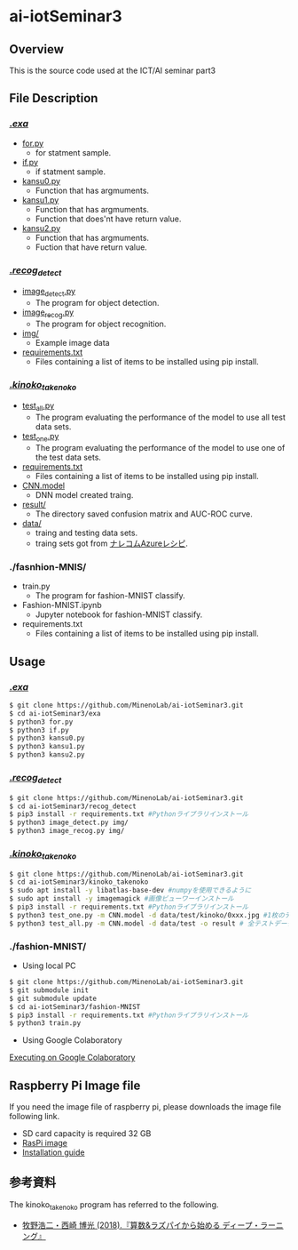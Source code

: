 * ai-iotSeminar3
** Overview
This is the source code used at the ICT/AI seminar part3

** File Description
*** [[./exa][./exa/]]
  - [[./exa/for.py][for.py]]
    - for statment sample.
  - [[./exa/if.py][if.py]]
    - if statment sample.
  - [[./exa/kansu0.py][kansu0.py]]
    - Function that has argmuments.
  - [[./exa/kansu1.py][kansu1.py]]
    - Function that has argmuments.
    - Function that does'nt have return value.
  - [[./exa/kansu2.py][kansu2.py]]
    - Function that has argmuments.
    - Fuction that have return value.

*** [[./recog_detect][./recog_detect/]]
  - [[./recog_detect/image_detect.py][image_detect.py]]
    - The program for object detection.
  - [[./recog_detect/image_recog.py][image_recog.py]]
    - The program for object recognition.
  - [[./recog_detect/img][img/]]
    - Example image data
  - [[./recog_detect/requirements.txt][requirements.txt]]
    - Files containing a list of items to be installed using pip install.


*** [[./kinoko_takenoko][./kinoko_takenoko/]]
  - [[./kinoko_takenoko/test_all.py][test_all.py]]
    - The program evaluating the performance of the model to use all test data sets.
  - [[./kinoko_takenoko/test_one.py][test_one.py]]
    - The program evaluating the performance of the model to use one of the test data sets.
  - [[./kinoko_takenoko/requirements.txt][requirements.txt]]
    - Files containing a list of items to be installed using pip install.
  - [[./kinoko_takenoko/CNN.model][CNN.model]]
    - DNN model created traing.
  - [[./kinoko_takenoko/result/][result/]]
    - The directory saved confusion matrix and AUC-ROC curve.
  - [[./kinoko_takenoko/data][data/]]
    - traing and testing data sets.
    - traing sets got from [[https://azure-recipe.kc-cloud.jp/2017/12/custom_vision_2017adcal/][ナレコムAzureレシピ]].

*** ./fasnhion-MNIS/
  - train.py
    - The program for fashion-MNIST classify.
  - Fashion-MNIST.ipynb
    - Jupyter notebook for fashion-MNIST classify.
  - requirements.txt
    - Files containing a list of items to be installed using pip install.

** Usage
*** [[./exa/][./exa/]]
#+begin_src sh
$ git clone https://github.com/MinenoLab/ai-iotSeminar3.git
$ cd ai-iotSeminar3/exa
$ python3 for.py
$ python3 if.py
$ python3 kansu0.py
$ python3 kansu1.py
$ python3 kansu2.py
#+end_src

*** [[./recog_detect/][./recog_detect/]]
#+begin_src sh
$ git clone https://github.com/MinenoLab/ai-iotSeminar3.git
$ cd ai-iotSeminar3/recog_detect
$ pip3 install -r requirements.txt #Pythonライブラリインストール
$ python3 image_detect.py img/
$ python3 image_recog.py img/
#+end_src

*** [[./kinoko_takenoko][./kinoko_takenoko/]]
#+begin_src sh
$ git clone https://github.com/MinenoLab/ai-iotSeminar3.git
$ cd ai-iotSeminar3/kinoko_takenoko
$ sudo apt install -y libatlas-base-dev #numpyを使用できるように
$ sudo apt install -y imagemagick #画像ビューワーインストール
$ pip3 install -r requirements.txt #Pythonライブラリインストール
$ python3 test_one.py -m CNN.model -d data/test/kinoko/0xxx.jpg #1枚のテストデータを判別
$ python3 test_all.py -m CNN.model -d data/test -o result # 全テストデータを判別
#+end_src

*** ./fashion-MNIST/
- Using local PC
#+begin_src sh
$ git clone https://github.com/MinenoLab/ai-iotSeminar3.git
$ git submodule init
$ git submodule update
$ cd ai-iotSeminar3/fashion-MNIST
$ pip3 install -r requirements.txt #Pythonライブラリインストール
$ python3 train.py
#+end_src
- Using Google Colaboratory
[[https://colab.research.google.com/github/YusukeSuzuki1213/fashion-MNIST/blob/master/Fashion-MNIST.ipynb][Executing on Google Colaboratory]]

** Raspberry Pi Image file
If you need the image file of raspberry pi, please downloads the image file following link.
  - SD card capacity is required 32 GB
  - [[https://www.minelab.jp/public_data/raspi_img.zip][RasPi image]]
  - [[https://www.raspberrypi.org/documentation/installation/installing-images/README.md][Installation guide]]

** 参考資料
The kinoko_takenoko program has referred to the following.
- [[https://www.amazon.co.jp/%25E7%25AE%2597%25E6%2595%25B0-%25E3%2583%25A9%25E3%2582%25BA%25E3%2583%2591%25E3%2582%25A4%25E3%2581%258B%25E3%2582%2589%25E5%25A7%258B%25E3%2582%2581%25E3%2582%258B%25E3%2583%2587%25E3%2582%25A3%25E3%2583%25BC%25E3%2583%2597%25E3%2583%25A9%25E3%2583%25BC%25E3%2583%258B%25E3%2583%25B3%25E3%2582%25B0-2018%25E5%25B9%25B4-Interface-%25E3%2583%259C%25E3%2583%25BC%25E3%2583%2589%25E3%2583%25BB%25E3%2582%25B3%25E3%2583%25B3%25E3%2583%2594%25E3%2583%25A5%25E3%2583%25BC%25E3%2582%25BF%25E3%2583%25BB%25E3%2582%25B7%25E3%2583%25AA%25E3%2583%25BC%25E3%2582%25BA/dp/B079NC9C7G/ref=sr_1_fkmr1_3?ie=UTF8&qid=1550556792&sr=8-3-fkmr1&keywords=%25E3%2583%25A9%25E3%2582%25BA%25E3%2583%2591%25E3%2582%25A4%25E3%2580%2580%25E6%2595%25B0%25E5%25AD%25A6%25E3%2580%2580%25E3%2583%2587%25E3%2582%25A3%25E3%2583%25BC%25E3%2583%2597%25E3%2583%25A9%25E3%2583%25BC%25E3%2583%258B%25E3%2583%25B3%25E3%2582%25B0][牧野浩二・西崎 博光 (2018).『算数&ラズパイから始める ディープ・ラーニング』]]
